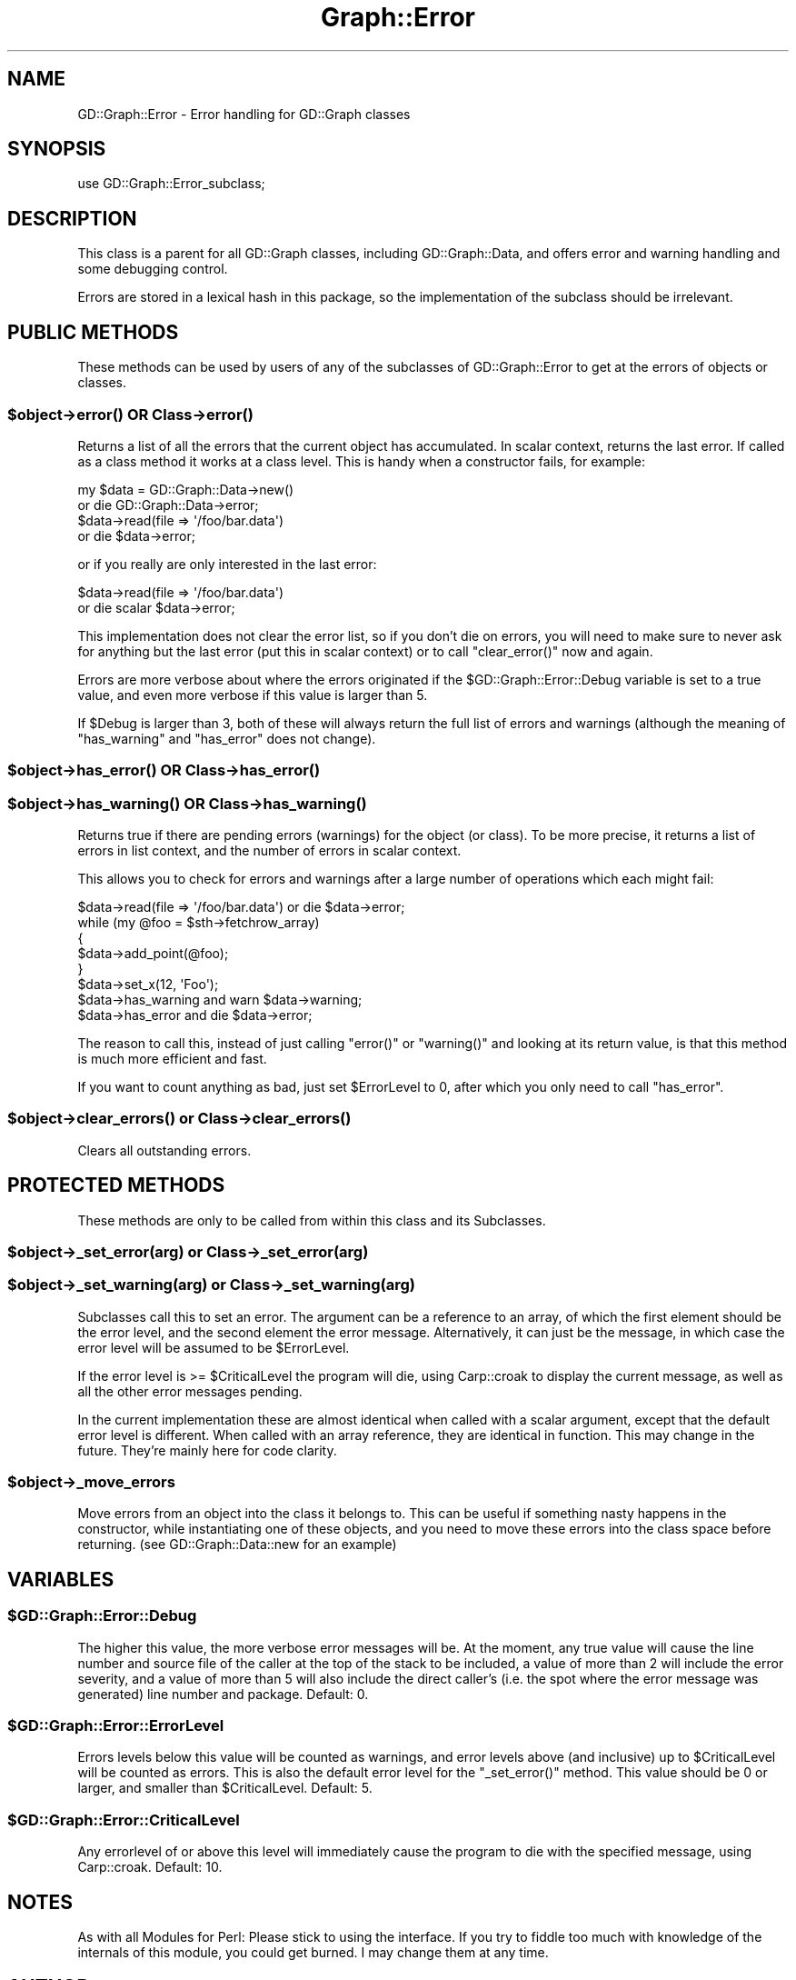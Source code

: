 .\" Automatically generated by Pod::Man 4.10 (Pod::Simple 3.35)
.\"
.\" Standard preamble:
.\" ========================================================================
.de Sp \" Vertical space (when we can't use .PP)
.if t .sp .5v
.if n .sp
..
.de Vb \" Begin verbatim text
.ft CW
.nf
.ne \\$1
..
.de Ve \" End verbatim text
.ft R
.fi
..
.\" Set up some character translations and predefined strings.  \*(-- will
.\" give an unbreakable dash, \*(PI will give pi, \*(L" will give a left
.\" double quote, and \*(R" will give a right double quote.  \*(C+ will
.\" give a nicer C++.  Capital omega is used to do unbreakable dashes and
.\" therefore won't be available.  \*(C` and \*(C' expand to `' in nroff,
.\" nothing in troff, for use with C<>.
.tr \(*W-
.ds C+ C\v'-.1v'\h'-1p'\s-2+\h'-1p'+\s0\v'.1v'\h'-1p'
.ie n \{\
.    ds -- \(*W-
.    ds PI pi
.    if (\n(.H=4u)&(1m=24u) .ds -- \(*W\h'-12u'\(*W\h'-12u'-\" diablo 10 pitch
.    if (\n(.H=4u)&(1m=20u) .ds -- \(*W\h'-12u'\(*W\h'-8u'-\"  diablo 12 pitch
.    ds L" ""
.    ds R" ""
.    ds C` ""
.    ds C' ""
'br\}
.el\{\
.    ds -- \|\(em\|
.    ds PI \(*p
.    ds L" ``
.    ds R" ''
.    ds C`
.    ds C'
'br\}
.\"
.\" Escape single quotes in literal strings from groff's Unicode transform.
.ie \n(.g .ds Aq \(aq
.el       .ds Aq '
.\"
.\" If the F register is >0, we'll generate index entries on stderr for
.\" titles (.TH), headers (.SH), subsections (.SS), items (.Ip), and index
.\" entries marked with X<> in POD.  Of course, you'll have to process the
.\" output yourself in some meaningful fashion.
.\"
.\" Avoid warning from groff about undefined register 'F'.
.de IX
..
.nr rF 0
.if \n(.g .if rF .nr rF 1
.if (\n(rF:(\n(.g==0)) \{\
.    if \nF \{\
.        de IX
.        tm Index:\\$1\t\\n%\t"\\$2"
..
.        if !\nF==2 \{\
.            nr % 0
.            nr F 2
.        \}
.    \}
.\}
.rr rF
.\" ========================================================================
.\"
.IX Title "Graph::Error 3"
.TH Graph::Error 3 "2013-07-05" "perl v5.28.1" "User Contributed Perl Documentation"
.\" For nroff, turn off justification.  Always turn off hyphenation; it makes
.\" way too many mistakes in technical documents.
.if n .ad l
.nh
.SH "NAME"
GD::Graph::Error \- Error handling for GD::Graph classes
.SH "SYNOPSIS"
.IX Header "SYNOPSIS"
use GD::Graph::Error_subclass;
.SH "DESCRIPTION"
.IX Header "DESCRIPTION"
This class is a parent for all GD::Graph classes, including
GD::Graph::Data, and offers error and warning handling and some
debugging control.
.PP
Errors are stored in a lexical hash in this package, so the
implementation of the subclass should be irrelevant.
.SH "PUBLIC METHODS"
.IX Header "PUBLIC METHODS"
These methods can be used by users of any of the subclasses of
GD::Graph::Error to get at the errors of objects or classes.
.ie n .SS "$object\->\fBerror()\fP \s-1OR\s0 Class\->\fBerror()\fP"
.el .SS "\f(CW$object\fP\->\fBerror()\fP \s-1OR\s0 Class\->\fBerror()\fP"
.IX Subsection "$object->error() OR Class->error()"
Returns a list of all the errors that the current object has
accumulated. In scalar context, returns the last error. If called as a
class method it works at a class level. This is handy when a constructor
fails, for example:
.PP
.Vb 4
\&  my $data = GD::Graph::Data\->new()    
\&      or die GD::Graph::Data\->error;
\&  $data\->read(file => \*(Aq/foo/bar.data\*(Aq) 
\&      or die $data\->error;
.Ve
.PP
or if you really are only interested in the last error:
.PP
.Vb 2
\&  $data\->read(file => \*(Aq/foo/bar.data\*(Aq) 
\&      or die scalar $data\->error;
.Ve
.PP
This implementation does not clear the error list, so if you don't die
on errors, you will need to make sure to never ask for anything but the
last error (put this in scalar context) or to call \f(CW\*(C`clear_error()\*(C'\fR now
and again.
.PP
Errors are more verbose about where the errors originated if the
\&\f(CW$GD::Graph::Error::Debug\fR variable is set to a true value, and even more
verbose if this value is larger than 5.
.PP
If \f(CW$Debug\fR is larger than 3, both of these will always return the
full list of errors and warnings (although the meaning of \f(CW\*(C`has_warning\*(C'\fR
and \f(CW\*(C`has_error\*(C'\fR does not change).
.ie n .SS "$object\->\fBhas_error()\fP \s-1OR\s0 Class\->\fBhas_error()\fP"
.el .SS "\f(CW$object\fP\->\fBhas_error()\fP \s-1OR\s0 Class\->\fBhas_error()\fP"
.IX Subsection "$object->has_error() OR Class->has_error()"
.ie n .SS "$object\->\fBhas_warning()\fP \s-1OR\s0 Class\->\fBhas_warning()\fP"
.el .SS "\f(CW$object\fP\->\fBhas_warning()\fP \s-1OR\s0 Class\->\fBhas_warning()\fP"
.IX Subsection "$object->has_warning() OR Class->has_warning()"
Returns true if there are pending errors (warnings) for the object
(or class). To be more precise, it returns a list of errors in list
context, and the number of errors in scalar context.
.PP
This allows you to check for errors and warnings after a large number of
operations which each might fail:
.PP
.Vb 8
\&  $data\->read(file => \*(Aq/foo/bar.data\*(Aq) or die $data\->error;
\&  while (my @foo = $sth\->fetchrow_array)
\&  {
\&      $data\->add_point(@foo);
\&  }
\&  $data\->set_x(12, \*(AqFoo\*(Aq);
\&  $data\->has_warning and warn $data\->warning;
\&  $data\->has_error   and die  $data\->error;
.Ve
.PP
The reason to call this, instead of just calling \f(CW\*(C`error()\*(C'\fR or
\&\f(CW\*(C`warning()\*(C'\fR and looking at its return value, is that this method is
much more efficient and fast.
.PP
If you want to count anything as bad, just set \f(CW$ErrorLevel\fR to 0, after
which you only need to call \f(CW\*(C`has_error\*(C'\fR.
.ie n .SS "$object\->\fBclear_errors()\fP or Class\->\fBclear_errors()\fP"
.el .SS "\f(CW$object\fP\->\fBclear_errors()\fP or Class\->\fBclear_errors()\fP"
.IX Subsection "$object->clear_errors() or Class->clear_errors()"
Clears all outstanding errors.
.SH "PROTECTED METHODS"
.IX Header "PROTECTED METHODS"
These methods are only to be called from within this class and its
Subclasses.
.ie n .SS "$object\->_set_error(\fIarg\fP) or Class\->_set_error(\fIarg\fP)"
.el .SS "\f(CW$object\fP\->_set_error(\fIarg\fP) or Class\->_set_error(\fIarg\fP)"
.IX Subsection "$object->_set_error(arg) or Class->_set_error(arg)"
.ie n .SS "$object\->_set_warning(\fIarg\fP) or Class\->_set_warning(\fIarg\fP)"
.el .SS "\f(CW$object\fP\->_set_warning(\fIarg\fP) or Class\->_set_warning(\fIarg\fP)"
.IX Subsection "$object->_set_warning(arg) or Class->_set_warning(arg)"
Subclasses call this to set an error. The argument can be a reference
to an array, of which the first element should be the error level, and
the second element the error message. Alternatively, it can just be the
message, in which case the error level will be assumed to be
\&\f(CW$ErrorLevel\fR.
.PP
If the error level is >= \f(CW$CriticalLevel\fR the program will die, using
Carp::croak to display the current message, as well as all the other
error messages pending.
.PP
In the current implementation these are almost identical when called
with a scalar argument, except that the default error level is
different. When called with an array reference, they are identical in
function. This may change in the future. They're mainly here for code
clarity.
.ie n .SS "$object\->_move_errors"
.el .SS "\f(CW$object\fP\->_move_errors"
.IX Subsection "$object->_move_errors"
Move errors from an object into the class it belongs to.  This can be
useful if something nasty happens in the constructor, while
instantiating one of these objects, and you need to move these errors
into the class space before returning. (see GD::Graph::Data::new for an
example)
.SH "VARIABLES"
.IX Header "VARIABLES"
.ie n .SS "$GD::Graph::Error::Debug"
.el .SS "\f(CW$GD::Graph::Error::Debug\fP"
.IX Subsection "$GD::Graph::Error::Debug"
The higher this value, the more verbose error messages will be. At the
moment, any true value will cause the line number and source file of the
caller at the top of the stack to be included, a value of more than 2
will include the error severity, and a value of more than 5 will also
include the direct caller's (i.e. the spot where the error message was
generated) line number and package. Default: 0.
.ie n .SS "$GD::Graph::Error::ErrorLevel"
.el .SS "\f(CW$GD::Graph::Error::ErrorLevel\fP"
.IX Subsection "$GD::Graph::Error::ErrorLevel"
Errors levels below this value will be counted as warnings, and error
levels above (and inclusive) up to \f(CW$CriticalLevel\fR will be counted as
errors. This is also the default error level for the \f(CW\*(C`_set_error()\*(C'\fR
method. This value should be 0 or larger, and smaller than
\&\f(CW$CriticalLevel\fR. Default: 5.
.ie n .SS "$GD::Graph::Error::CriticalLevel"
.el .SS "\f(CW$GD::Graph::Error::CriticalLevel\fP"
.IX Subsection "$GD::Graph::Error::CriticalLevel"
Any errorlevel of or above this level will immediately cause the program
to die with the specified message, using Carp::croak. Default: 10.
.SH "NOTES"
.IX Header "NOTES"
As with all Modules for Perl: Please stick to using the interface. If
you try to fiddle too much with knowledge of the internals of this
module, you could get burned. I may change them at any time.
.SH "AUTHOR"
.IX Header "AUTHOR"
Martien Verbruggen <mgjv@tradingpost.com.au>
.SS "Copyright"
.IX Subsection "Copyright"
(c) Martien Verbruggen.
.PP
All rights reserved. This package is free software; you can redistribute
it and/or modify it under the same terms as Perl itself.
.SH "SEE ALSO"
.IX Header "SEE ALSO"
GD::Graph, GD::Graph::Data
